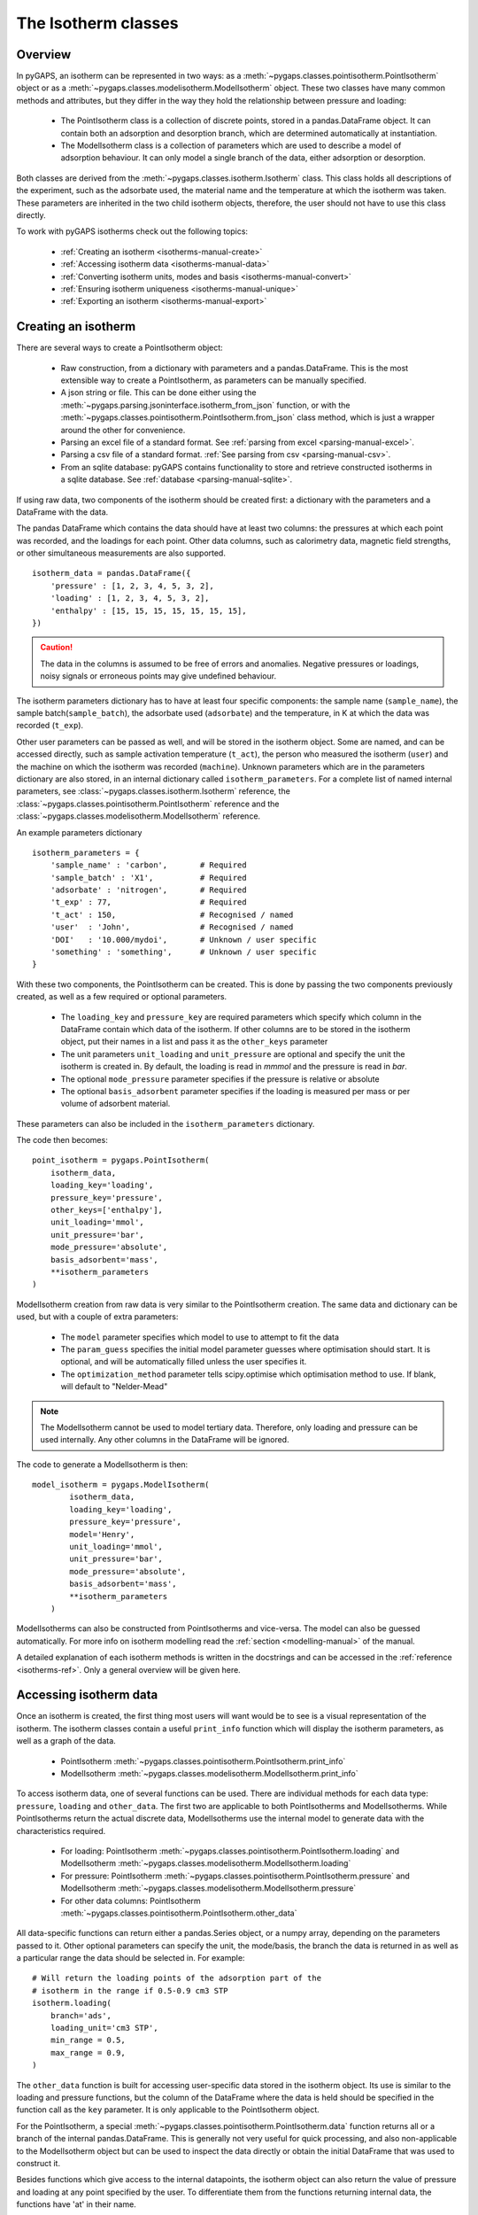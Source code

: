 .. _isotherms-manual:

The Isotherm classes
====================

.. _isotherms-manual-general:

Overview
--------

In pyGAPS, an isotherm can be represented in two ways: as a
:meth:`~pygaps.classes.pointisotherm.PointIsotherm` object or as a
:meth:`~pygaps.classes.modelisotherm.ModelIsotherm` object.
These two classes have many common methods and attributes, but they
differ in the way they hold the relationship between pressure and loading:

    - The PointIsotherm class is a collection of discrete points,
      stored in a pandas.DataFrame object. It can contain both an
      adsorption and desorption branch, which are determined automatically
      at instantiation.
    - The ModelIsotherm class is a collection of parameters which are used
      to describe a model of adsorption behaviour. It can only model a single
      branch of the data, either adsorption or desorption.

Both classes are derived from the :meth:`~pygaps.classes.isotherm.Isotherm` class.
This class holds all descriptions of the experiment, such as the adsorbate used, the material
name and the temperature at which the isotherm was taken. These parameters are inherited
in the two child isotherm objects, therefore, the user should not have to use this class
directly.


To work with pyGAPS isotherms check out the following topics:

    - :ref:`Creating an isotherm <isotherms-manual-create>`
    - :ref:`Accessing isotherm data <isotherms-manual-data>`
    - :ref:`Converting isotherm units, modes and basis <isotherms-manual-convert>`
    - :ref:`Ensuring isotherm uniqueness <isotherms-manual-unique>`
    - :ref:`Exporting an isotherm <isotherms-manual-export>`

.. _isotherms-manual-create:

Creating an isotherm
--------------------

There are several ways to create a PointIsotherm object:

    - Raw construction, from a dictionary with parameters and a pandas.DataFrame. This is the
      most extensible way to create a PointIsotherm, as parameters can be manually specified.
    - A json string or file. This can be done either using the
      :meth:`~pygaps.parsing.jsoninterface.isotherm_from_json`
      function, or with the :meth:`~pygaps.classes.pointisotherm.PointIsotherm.from_json`
      class method, which is just a wrapper around the other for convenience.
    - Parsing an excel file of a standard format. See :ref:`parsing from excel <parsing-manual-excel>`.
    - Parsing a csv file of a standard format. :ref:`See parsing from csv <parsing-manual-csv>`.
    - From an sqlite database: pyGAPS contains functionality to store and retrieve constructed
      isotherms in a sqlite database. See :ref:`database <parsing-manual-sqlite>`.

If using raw data, two components of the isotherm should be created first:
a dictionary with the parameters and a DataFrame with the data.

The pandas DataFrame which contains the data should have at least two columns: the pressures
at which each point was recorded, and the loadings for each point. Other data columns, such
as calorimetry data, magnetic field strengths, or other simultaneous measurements are also
supported.

::

    isotherm_data = pandas.DataFrame({
        'pressure' : [1, 2, 3, 4, 5, 3, 2],
        'loading' : [1, 2, 3, 4, 5, 3, 2],
        'enthalpy' : [15, 15, 15, 15, 15, 15, 15],
    })

.. caution::

    The data in the columns is assumed to be free of errors and anomalies. Negative
    pressures or loadings, noisy signals or erroneous points may give undefined
    behaviour.

The isotherm parameters dictionary has to have at least four specific components: the sample
name (``sample_name``), the sample batch(``sample_batch``), the adsorbate used (``adsorbate``) and
the temperature, in K at which the data was recorded (``t_exp``).

Other user parameters can be passed as well, and will be stored in the isotherm object. Some
are named, and can be accessed directly, such as sample activation temperature (``t_act``),
the person who measured the isotherm (``user``) and the machine on which the isotherm was
recorded (``machine``). Unknown parameters which are in the parameters dictionary are also stored,
in an internal dictionary called ``isotherm_parameters``. For a complete list of named internal parameters, see
:class:`~pygaps.classes.isotherm.Isotherm` reference, the :class:`~pygaps.classes.pointisotherm.PointIsotherm` reference
and the :class:`~pygaps.classes.modelisotherm.ModelIsotherm` reference.

An example parameters dictionary
::

    isotherm_parameters = {
        'sample_name' : 'carbon',       # Required
        'sample_batch' : 'X1',          # Required
        'adsorbate' : 'nitrogen',       # Required
        't_exp' : 77,                   # Required
        't_act' : 150,                  # Recognised / named
        'user'  : 'John',               # Recognised / named
        'DOI'   : '10.000/mydoi',       # Unknown / user specific
        'something' : 'something',      # Unknown / user specific
    }


With these two components, the PointIsotherm can be created. This is done by passing the two
components previously created, as well as a few required or optional parameters.

    - The ``loading_key`` and ``pressure_key`` are required parameters which specify which
      column in the DataFrame contain which data of the isotherm. If other columns are to be
      stored in the isotherm object, put their names in a list and pass it as the ``other_keys``
      parameter
    - The unit parameters ``unit_loading`` and ``unit_pressure`` are optional and specify
      the unit the isotherm is created in. By default, the loading is read in *mmmol* and the
      pressure is read in *bar*.
    - The optional ``mode_pressure`` parameter specifies if the pressure is relative or absolute
    - The optional ``basis_adsorbent`` parameter specifies if the loading is measured per mass or per
      volume of adsorbent material.

These parameters can also be included in the ``isotherm_parameters`` dictionary.

The code then becomes:

::

    point_isotherm = pygaps.PointIsotherm(
        isotherm_data,
        loading_key='loading',
        pressure_key='pressure',
        other_keys=['enthalpy'],
        unit_loading='mmol',
        unit_pressure='bar',
        mode_pressure='absolute',
        basis_adsorbent='mass',
        **isotherm_parameters
    )


ModelIsotherm creation from raw data is very similar to the PointIsotherm creation.
The same data and dictionary can be used, but with a couple of extra parameters:

    - The ``model`` parameter specifies which model to use to attempt to fit the data
    - The ``param_guess`` specifies the initial model parameter guesses where optimisation should
      start. It is optional, and will be automatically filled unless the user specifies it.
    - The ``optimization_method`` parameter tells scipy.optimise which optimisation method to use.
      If blank, will default to "Nelder-Mead"

.. note::

    The ModelIsotherm cannot be used to model tertiary data. Therefore, only loading and pressure
    can be used internally. Any other columns in the DataFrame will be ignored.

The code to generate a ModelIsotherm is then:

::

    model_isotherm = pygaps.ModelIsotherm(
            isotherm_data,
            loading_key='loading',
            pressure_key='pressure',
            model='Henry',
            unit_loading='mmol',
            unit_pressure='bar',
            mode_pressure='absolute',
            basis_adsorbent='mass',
            **isotherm_parameters
        )

ModelIsotherms can also be constructed from PointIsotherms and vice-versa. The model can also be
guessed automatically. For more info on isotherm modelling read the :ref:`section <modelling-manual>` of
the manual.

A detailed explanation of each isotherm methods is written in the docstrings and can be accessed in the
:ref:`reference <isotherms-ref>`. Only a general overview will be given here.




.. _isotherms-manual-data:

Accessing isotherm data
-----------------------

Once an isotherm is created, the first thing most users will want would be to see is a visual representation of the isotherm.
The isotherm classes contain a useful ``print_info`` function which will display the isotherm parameters, as well as a graph
of the data.

    - PointIsotherm :meth:`~pygaps.classes.pointisotherm.PointIsotherm.print_info`
    - ModelIsotherm :meth:`~pygaps.classes.modelisotherm.ModelIsotherm.print_info`

To access isotherm data, one of several functions can be used. There are individual methods for each data type:
``pressure``, ``loading`` and ``other_data``. The first two are applicable to both PointIsotherms and ModelIsotherms.
While PointIsotherms return the actual discrete data, ModelIsotherms use the internal model to generate data with the
characteristics required.

    - For loading: PointIsotherm :meth:`~pygaps.classes.pointisotherm.PointIsotherm.loading`
      and ModelIsotherm :meth:`~pygaps.classes.modelisotherm.ModelIsotherm.loading`

    - For pressure: PointIsotherm :meth:`~pygaps.classes.pointisotherm.PointIsotherm.pressure`
      and ModelIsotherm :meth:`~pygaps.classes.modelisotherm.ModelIsotherm.pressure`

    - For other data columns: PointIsotherm :meth:`~pygaps.classes.pointisotherm.PointIsotherm.other_data`

All data-specific functions can return either a pandas.Series object, or a numpy array, depending on the
parameters passed to it. Other optional parameters can specify the unit, the mode/basis, the branch the
data is returned in as well as a particular range the data should be selected in. For example:

::

    # Will return the loading points of the adsorption part of the
    # isotherm in the range if 0.5-0.9 cm3 STP
    isotherm.loading(
        branch='ads',
        loading_unit='cm3 STP',
        min_range = 0.5,
        max_range = 0.9,
    )

The ``other_data`` function is built for accessing user-specific data stored in the isotherm object. Its use is
similar to the loading and pressure functions, but the column of the DataFrame where the data is held should
be specified in the function call as the ``key`` parameter. It is only applicable to the PointIsotherm object.

For the PointIsotherm, a special :meth:`~pygaps.classes.pointisotherm.PointIsotherm.data` function returns all or a
branch of the internal pandas.DataFrame. This is generally not very useful for quick processing, and also non-applicable
to the ModelIsotherm object but can be used to inspect the data directly or obtain the initial DataFrame that was used
to construct it.

Besides functions which give access to the internal datapoints, the isotherm object can also return
the value of pressure and loading at any point specified by the user.
To differentiate them from the functions returning internal data, the functions have 'at' in their name.

In the ModelIsotherm class, the internal model is used to calculate the data required.
In the PointIsotherm class, the functions rely on an internal interpolator, which uses the scipy.interpolate
module. To optimize performance working with isotherms, the interpolator is constructed only
on the units the isotherm is in. If the user requests the return values in a different type than the
interpolator, they will be converted. Conversion is slower than directly using the interpolator, therefore,
if a large number of requests are to be made, it is better to use the isotherm conversion function

    - For loading: PointIsotherm :meth:`~pygaps.classes.pointisotherm.PointIsotherm.loading_at`
      and ModelIsotherm :meth:`~pygaps.classes.modelisotherm.ModelIsotherm.loading_at`

    - For pressure: PointIsotherm :meth:`~pygaps.classes.pointisotherm.PointIsotherm.pressure_at`
      and ModelIsotherm :meth:`~pygaps.classes.modelisotherm.ModelIsotherm.pressure_at`

The methods take parameters that describe the unit/mode of both the input parameters and the output parameters.

::

    isotherm.loading_at(
        1,
        pressure_unit = 'atm',      # the pressure is passed in atmospheres (= 1 atm)
        branch='des',               # use the desorption branch of the isotherm
        loading_unit='mol',         # return the loading in mol/basis
        adsorbent_mode='mass',      # return the loading in unit/mass
    )


.. caution::

    Interpolation can be dangerous. pyGAPS does not implicitly allow interpolation outside the bounds of the
    data, although the user can force it to by passing an ``interp_fill`` parameter to the interpolating
    functions, usually if the isotherm is known to have reached the maximum adsorption plateau. Otherwise,
    the user is responsible for making sure the data is fit for purpose.



.. _isotherms-manual-convert:

Converting isotherm units, modes and basis
------------------------------------------

The PointIsotherm class also includes methods which can be used to convert the internal data permanently
to a new state. This is useful in certain cases, like when you want to export the isotherm in a converted
excel or json form.
If what is desired is instead a set of data in a particular format, it is easier to get it directly via the data access
functions :ref:`above <isotherms-manual-data>`. The conversion functions are:

    - :meth:`~pygaps.classes.pointisotherm.PointIsotherm.convert_unit_loading`
      will permanently convert the unit of the
      loading of the isotherm, for example from the *mmol* to *cm3 STP*
    - :meth:`~pygaps.classes.pointisotherm.PointIsotherm.convert_unit_pressure`
      will permanently convert the unit of
      pressure, for example from *bar* to *atm*
    - :meth:`~pygaps.classes.pointisotherm.PointIsotherm.convert_mode_pressure`
      will permanently convert the pressure
      from a relative to an absolute mode or vice-versa
    - :meth:`~pygaps.classes.pointisotherm.PointIsotherm.convert_basis_adsorbent`
      will permanently convert the adsorbent
      basis, for example from a mass basis to a volume basis

In order for pyGAPS to correctly convert between pressure modes and adsorbent basis, the user might have to
take some extra steps.

To convert an absolute pressure in a relative pressure, the critical pressure of the gas at the experiment
temperature must be known. Of course this conversion only works when the isotherm is not measured in a
supercritical regime. To do the conversion, pyGAPS relies on the CoolProp library. Therefore, the name
of the gas must be somehow passed to the CoolProp backend. pyGAPS does this by having an internal list
of adsorbates, which is loaded from the database at the moment of import. The logical steps follows are:

    - User requests conversion from absolute to relative pressure for an isotherm object
    - The adsorbate name is taken from the isotherm parameter and matched against the name of an
      adsorbate in the internal list
    - If the adsorbate is found, the name of the CoolProp name of the adsorbate is retrieved
    - CoolProp calculates the critical point pressure for the adsorbate
    - The relative pressure is calculated by dividing by the critical point pressure

If using common gasses, the user should not be worried about this process, as the list of adsorbates is
stored in the internal database. However, if a new adsorbate is to be used, the user should add it to the
master list themselves. For more info on this see the :ref:`Adsorbate class manual <adsorbate-manual>`

For adsorbent basis conversions, the density of the adsorbent should be known. The way the density is retrieved
is very similar to property retrieval from the adsorbates. A list of Samples is kept by pyGAPS,
loaded at import-time from the database. The user must create a Sample instance, populate it with the density
parameter and then upload it either to the internal list or the internal database. For more info on this
see the :ref:`Sample class manual <sample-manual>`

.. note::

    The ModelIsotherm model parameters cannot be converted permanently to new states (although the data
    can still be obtained in that state by using the data functions). For fast calculations, it is better to first
    convert the data in the format required, then generate the ModelIsotherm.



.. _isotherms-manual-unique:

Ensuring isotherm uniqueness
----------------------------

After its construction, each PointIsotherm generates an id. This id is supposed to be a fingerprint of the
isotherm and should be unique to each object. The id string is actually an md5 hash of the isotherm
parameters and data. The id can then be used, both internally for database storage or for identification
purposes.

Internal logic is as follows:

    - After isotherm instantiation, the isotherm object calls the json converter and obtains a string
      of itself in json format
    - The hashlib.md5 function is used to obtain a hash of the json string
    - The hash is saved in the internal id parameter and the instantiation is complete

Any internal change in the isotherm, such as changing the sample activation temperature, adding a new
member in the data dictionary or converting/deleting the isotherm datapoints will lead to the id to
be regenerated from the new data. This should be taken into account if writing a function that would
modify a large number of isotherms or if repeatedly modifying each isotherm.

It can be read directly from the isotherm using the following code but should never be directly modified.

::

    point_isotherm.id

.. note::

    The ModelIsotherm class does not currently contain an ID. Therefore it cannot be checked for uniqueness.


.. _isotherms-manual-export:

Exporting an isotherm
---------------------

To export an isotherm, pyGAPS provides several choices to the user:

    - Converting the isotherm in a JSON format, using the :meth:`~pygaps.parsing.jsoninterface.isotherm_to_json` function
    - Converting the isotherm to a CSV file, using the :meth:`~pygaps.parsing.csvinterface.isotherm_to_csv` function
    - Converting the isotherm to an Excel file, using the :meth:`~pygaps.parsing.excelinterface.isotherm_to_excel` function
      (of course only valid if Excel is installed on the system)
    - Uploading the isotherm to a sqlite database, either using the internal database or
      a user-specified external one. For more info on interacting with the sqlite database
      see the respective :ref:`section<sqlite-manual>` of the manual.

More info can be found on the respective parsing page of the manual.
